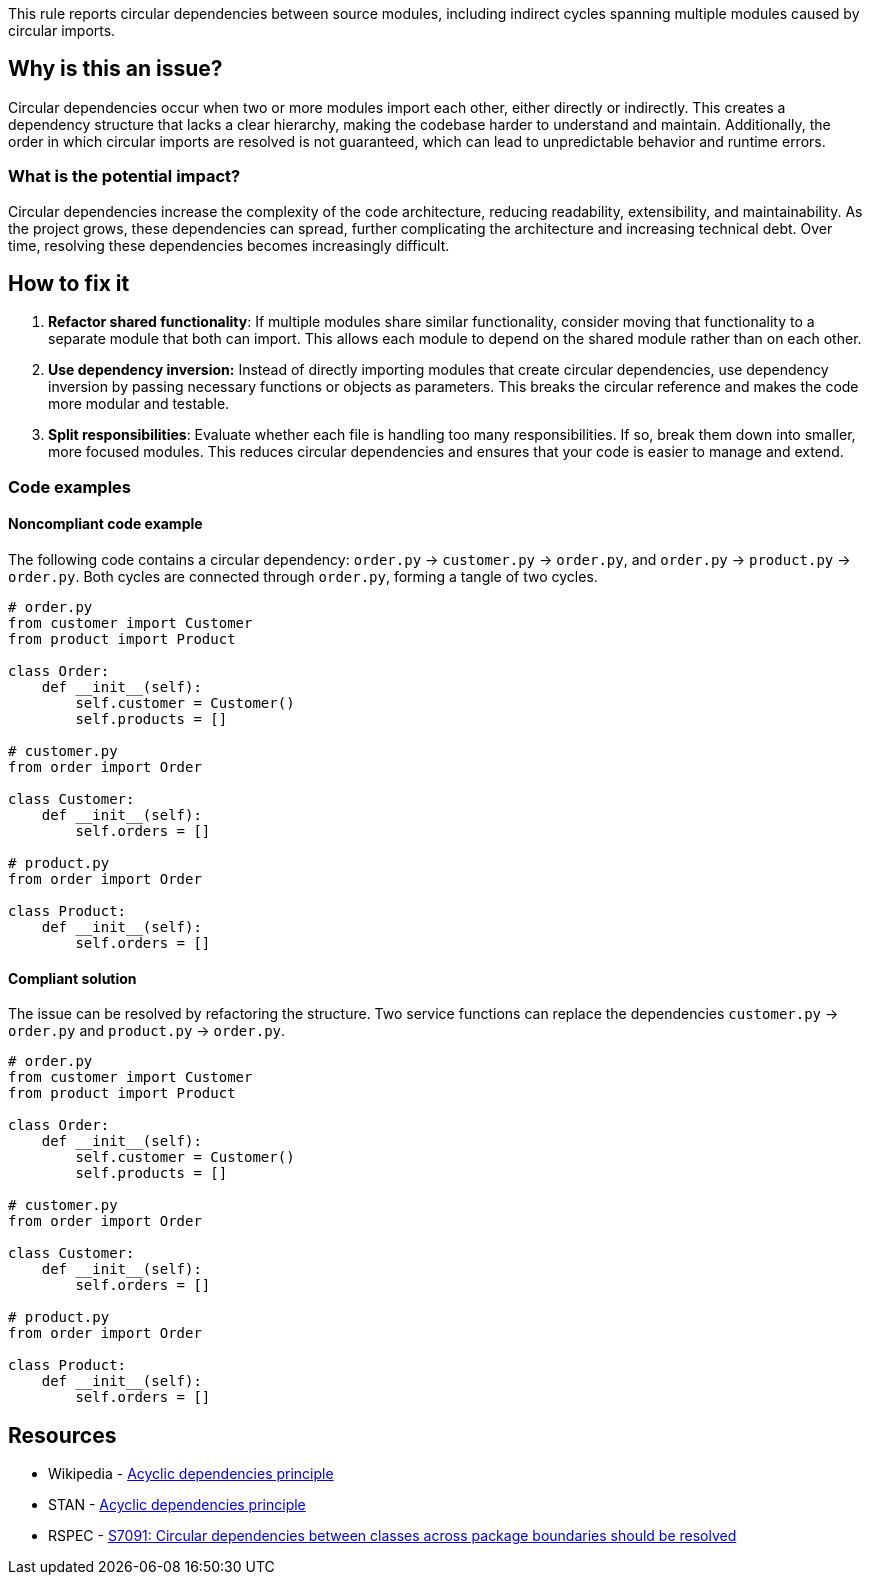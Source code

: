 This rule reports circular dependencies between source modules, including indirect cycles spanning multiple modules caused by circular imports.

== Why is this an issue?

Circular dependencies occur when two or more modules import each other, either directly or indirectly.
This creates a dependency structure that lacks a clear hierarchy, making the codebase harder to understand and maintain.
Additionally, the order in which circular imports are resolved is not guaranteed, which can lead to unpredictable behavior and runtime errors.

=== What is the potential impact?

Circular dependencies increase the complexity of the code architecture, reducing readability, extensibility, and maintainability.
As the project grows, these dependencies can spread, further complicating the architecture and increasing technical debt.
Over time, resolving these dependencies becomes increasingly difficult.

== How to fix it

1. **Refactor shared functionality**: If multiple modules share similar functionality, consider moving that functionality to a separate module that both can import. This allows each module to depend on the shared module rather than on each other.

2. **Use dependency inversion:** Instead of directly importing modules that create circular dependencies, use dependency inversion by passing necessary functions or objects as parameters. This breaks the circular reference and makes the code more modular and testable.

3. **Split responsibilities**: Evaluate whether each file is handling too many responsibilities. If so, break them down into smaller, more focused modules. This reduces circular dependencies and ensures that your code is easier to manage and extend.

=== Code examples

==== Noncompliant code example

The following code contains a circular dependency: `order.py` &rarr; `customer.py` &rarr; `order.py`, and `order.py` &rarr; `product.py` &rarr; `order.py`.
Both cycles are connected through `order.py`, forming a tangle of two cycles.

[source,python,diff-id=1,diff-type=noncompliant]
----
# order.py
from customer import Customer
from product import Product

class Order:
    def __init__(self):
        self.customer = Customer()
        self.products = []

# customer.py
from order import Order

class Customer:
    def __init__(self):
        self.orders = []

# product.py
from order import Order

class Product:
    def __init__(self):
        self.orders = []
----

==== Compliant solution

The issue can be resolved by refactoring the structure.
Two service functions can replace the dependencies `customer.py` &rarr; `order.py` and `product.py` &rarr; `order.py`.

[source,python,diff-id=1,diff-type=compliant]
----
# order.py
from customer import Customer
from product import Product

class Order:
    def __init__(self):
        self.customer = Customer()
        self.products = []

# customer.py
from order import Order

class Customer:
    def __init__(self):
        self.orders = []

# product.py
from order import Order

class Product:
    def __init__(self):
        self.orders = []
----

== Resources

- Wikipedia - https://en.wikipedia.org/wiki/Acyclic_dependencies_principle[Acyclic dependencies principle]
- STAN - https://stan4j.com/advanced/adp/[Acyclic dependencies principle]
- RSPEC - https://sonarsource.github.io/rspec/#/rspec/S7091/java[S7091: Circular dependencies between classes across package boundaries should be resolved]
